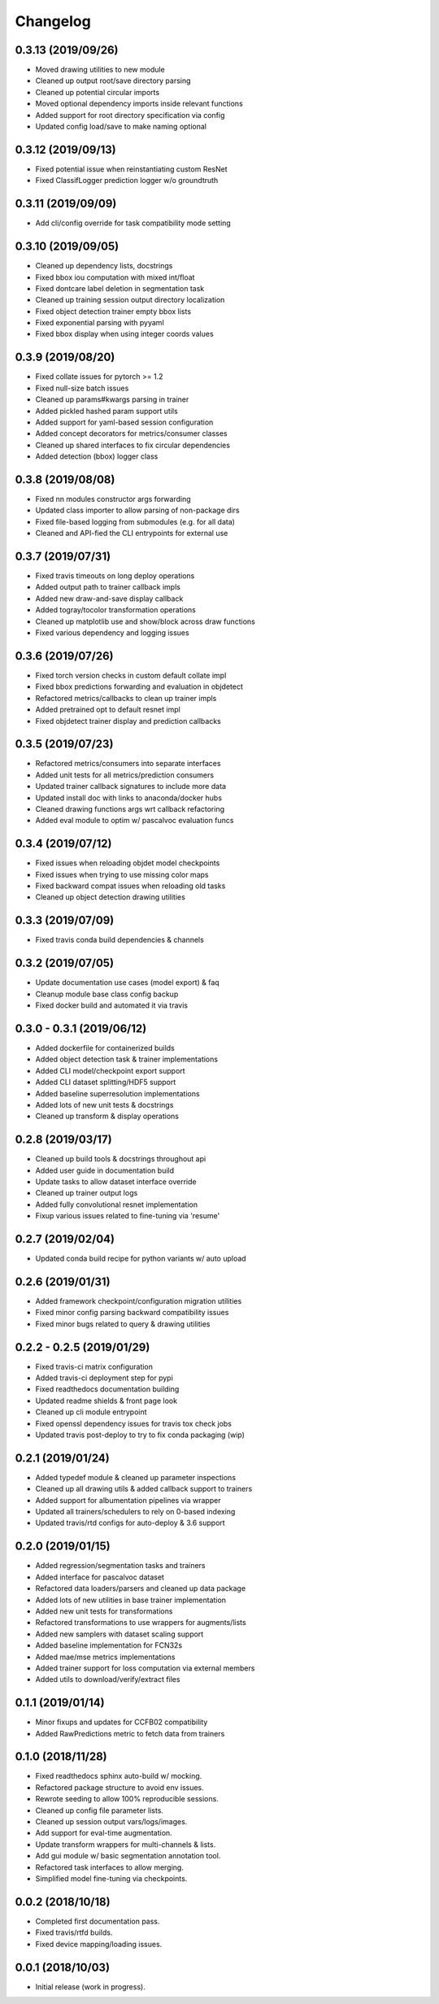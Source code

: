 .. _changelog:

Changelog
=========

0.3.13 (2019/09/26)
-------------------

* Moved drawing utilities to new module
* Cleaned up output root/save directory parsing
* Cleaned up potential circular imports
* Moved optional dependency imports inside relevant functions
* Added support for root directory specification via config
* Updated config load/save to make naming optional

0.3.12 (2019/09/13)
-------------------

* Fixed potential issue when reinstantiating custom ResNet
* Fixed ClassifLogger prediction logger w/o groundtruth

0.3.11 (2019/09/09)
-------------------

* Add cli/config override for task compatibility mode setting

0.3.10 (2019/09/05)
-------------------

* Cleaned up dependency lists, docstrings
* Fixed bbox iou computation with mixed int/float
* Fixed dontcare label deletion in segmentation task
* Cleaned up training session output directory localization
* Fixed object detection trainer empty bbox lists
* Fixed exponential parsing with pyyaml
* Fixed bbox display when using integer coords values

0.3.9 (2019/08/20)
------------------

* Fixed collate issues for pytorch >= 1.2
* Fixed null-size batch issues
* Cleaned up params#kwargs parsing in trainer
* Added pickled hashed param support utils
* Added support for yaml-based session configuration
* Added concept decorators for metrics/consumer classes
* Cleaned up shared interfaces to fix circular dependencies
* Added detection (bbox) logger class

0.3.8 (2019/08/08)
------------------

* Fixed nn modules constructor args forwarding
* Updated class importer to allow parsing of non-package dirs
* Fixed file-based logging from submodules (e.g. for all data)
* Cleaned and API-fied the CLI entrypoints for external use

0.3.7 (2019/07/31)
------------------

* Fixed travis timeouts on long deploy operations
* Added output path to trainer callback impls
* Added new draw-and-save display callback
* Added togray/tocolor transformation operations
* Cleaned up matplotlib use and show/block across draw functions
* Fixed various dependency and logging issues

0.3.6 (2019/07/26)
------------------

* Fixed torch version checks in custom default collate impl
* Fixed bbox predictions forwarding and evaluation in objdetect
* Refactored metrics/callbacks to clean up trainer impls
* Added pretrained opt to default resnet impl
* Fixed objdetect trainer display and prediction callbacks

0.3.5 (2019/07/23)
------------------

* Refactored metrics/consumers into separate interfaces
* Added unit tests for all metrics/prediction consumers
* Updated trainer callback signatures to include more data
* Updated install doc with links to anaconda/docker hubs
* Cleaned drawing functions args wrt callback refactoring
* Added eval module to optim w/ pascalvoc evaluation funcs

0.3.4 (2019/07/12)
------------------

* Fixed issues when reloading objdet model checkpoints
* Fixed issues when trying to use missing color maps
* Fixed backward compat issues when reloading old tasks
* Cleaned up object detection drawing utilities

0.3.3 (2019/07/09)
------------------

* Fixed travis conda build dependencies & channels

0.3.2 (2019/07/05)
------------------

* Update documentation use cases (model export) & faq
* Cleanup module base class config backup
* Fixed docker build and automated it via travis

0.3.0 - 0.3.1 (2019/06/12)
--------------------------

* Added dockerfile for containerized builds
* Added object detection task & trainer implementations
* Added CLI model/checkpoint export support
* Added CLI dataset splitting/HDF5 support
* Added baseline superresolution implementations
* Added lots of new unit tests & docstrings
* Cleaned up transform & display operations

0.2.8 (2019/03/17)
--------------------------

* Cleaned up build tools & docstrings throughout api
* Added user guide in documentation build
* Update tasks to allow dataset interface override
* Cleaned up trainer output logs
* Added fully convolutional resnet implementation
* Fixup various issues related to fine-tuning via 'resume'

0.2.7 (2019/02/04)
--------------------------

* Updated conda build recipe for python variants w/ auto upload

0.2.6 (2019/01/31)
--------------------------

* Added framework checkpoint/configuration migration utilities
* Fixed minor config parsing backward compatibility issues
* Fixed minor bugs related to query & drawing utilities

0.2.2 - 0.2.5 (2019/01/29)
--------------------------

* Fixed travis-ci matrix configuration
* Added travis-ci deployment step for pypi
* Fixed readthedocs documentation building
* Updated readme shields & front page look
* Cleaned up cli module entrypoint
* Fixed openssl dependency issues for travis tox check jobs
* Updated travis post-deploy to try to fix conda packaging (wip)

0.2.1 (2019/01/24)
-------------------

* Added typedef module & cleaned up parameter inspections
* Cleaned up all drawing utils & added callback support to trainers
* Added support for albumentation pipelines via wrapper
* Updated all trainers/schedulers to rely on 0-based indexing
* Updated travis/rtd configs for auto-deploy & 3.6 support

0.2.0 (2019/01/15)
-------------------

* Added regression/segmentation tasks and trainers
* Added interface for pascalvoc dataset
* Refactored data loaders/parsers and cleaned up data package
* Added lots of new utilities in base trainer implementation
* Added new unit tests for transformations
* Refactored transformations to use wrappers for augments/lists
* Added new samplers with dataset scaling support
* Added baseline implementation for FCN32s
* Added mae/mse metrics implementations
* Added trainer support for loss computation via external members
* Added utils to download/verify/extract files

0.1.1 (2019/01/14)
-------------------

* Minor fixups and updates for CCFB02 compatibility
* Added RawPredictions metric to fetch data from trainers

0.1.0 (2018/11/28)
-------------------

* Fixed readthedocs sphinx auto-build w/ mocking.
* Refactored package structure to avoid env issues.
* Rewrote seeding to allow 100% reproducible sessions.
* Cleaned up config file parameter lists.
* Cleaned up session output vars/logs/images.
* Add support for eval-time augmentation.
* Update transform wrappers for multi-channels & lists.
* Add gui module w/ basic segmentation annotation tool.
* Refactored task interfaces to allow merging.
* Simplified model fine-tuning via checkpoints.

0.0.2 (2018/10/18)
-------------------

* Completed first documentation pass.
* Fixed travis/rtfd builds.
* Fixed device mapping/loading issues.

0.0.1 (2018/10/03)
-------------------

* Initial release (work in progress).
